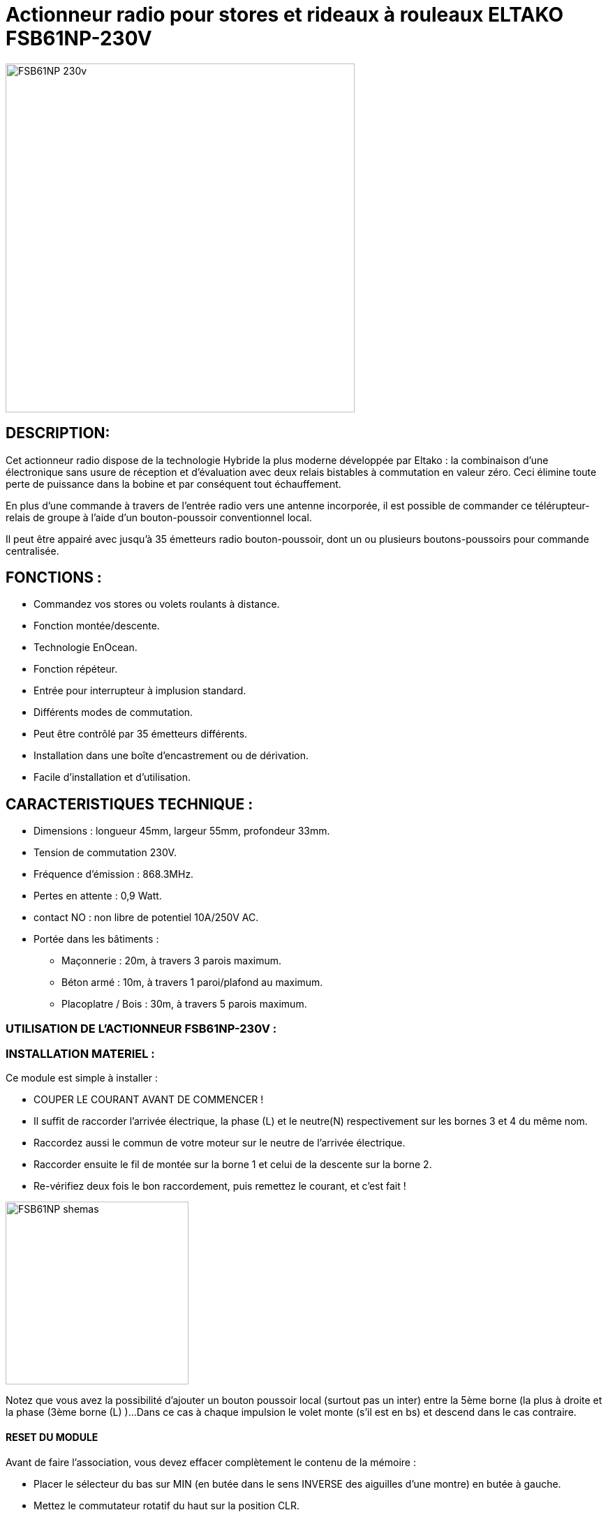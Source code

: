 = Actionneur radio pour stores et rideaux à rouleaux ELTAKO FSB61NP-230V

image::../images/Eltako-FSB61NP/FSB61NP-230v.png[width=500,align="center"]

== DESCRIPTION:

Cet actionneur radio dispose de la technologie Hybride la plus moderne développée par Eltako : la combinaison d'une électronique sans usure de réception et d'évaluation avec deux relais bistables à commutation en valeur zéro. Ceci élimine toute perte de puissance dans la bobine et par conséquent tout échauffement.

En plus d'une commande à travers de l'entrée radio vers une antenne incorporée, il est possible de commander ce télérupteur-relais de groupe à l'aide d'un bouton-poussoir conventionnel local.

Il peut être appairé avec jusqu'à 35 émetteurs radio bouton-poussoir, dont un ou plusieurs boutons-poussoirs pour commande centralisée.

== FONCTIONS :

* Commandez vos stores ou volets roulants à distance.
* Fonction montée/descente.
* Technologie EnOcean.
* Fonction répéteur.
* Entrée pour interrupteur à implusion standard.
* Différents modes de commutation.
* Peut être contrôlé par 35 émetteurs différents.
* Installation dans une boîte d'encastrement ou de dérivation.
* Facile d'installation et d'utilisation.

== CARACTERISTIQUES TECHNIQUE :

* Dimensions : longueur 45mm, largeur 55mm, profondeur 33mm.
* Tension de commutation 230V.
* Fréquence d'émission : 868.3MHz.
* Pertes en attente : 0,9 Watt.
* contact NO : non libre de potentiel 10A/250V AC.
* Portée dans les bâtiments :
** Maçonnerie : 20m, à travers 3 parois maximum.
** Béton armé : 10m, à travers 1 paroi/plafond au maximum.
** Placoplatre / Bois : 30m, à travers 5 parois maximum.


=== UTILISATION DE L'ACTIONNEUR FSB61NP-230V :


=== INSTALLATION MATERIEL :

Ce module est simple à installer :

* COUPER LE COURANT AVANT DE COMMENCER !
* Il suffit de raccorder l'arrivée électrique, la phase (L) et le neutre(N) respectivement sur les bornes 3 et 4 du même nom.
* Raccordez aussi le commun de votre moteur sur le neutre de l'arrivée électrique.
* Raccorder ensuite le fil de montée sur la borne 1 et celui de la descente sur la borne 2.
* Re-vérifiez deux fois le bon raccordement, puis remettez le courant, et c'est fait !

image::../images/Eltako-FSB61NP/FSB61NP_shemas.jpg[width=262,align="center"]

Notez que vous avez la possibilité d'ajouter un bouton poussoir local (surtout pas un inter) entre la 5ème borne (la plus à droite et la phase (3ème borne (L) )...
Dans ce cas à chaque impulsion le volet monte (s'il est en bs) et descend dans le cas contraire.


==== RESET DU MODULE
Avant de faire l'association, vous devez effacer complètement le contenu de la mémoire :

* Placer le sélecteur du bas sur MIN (en butée dans le sens INVERSE des aiguilles d'une montre) en butée à gauche.
* Mettez le commutateur rotatif du haut sur la position CLR.
* La LED clignote à une cadence élevée.
* Dans les 10 secondes suivantes, tournez le commutateur inférieur à 3 reprises vers la buttée droite (dans le sens des aiguilles d'une montre) et puis tournez-le dans le sens inverse à son point de départ (soit 3 aller-retours).
* La LED s'éteint immédiatement. 
* Toutes les associations sont effacées.

==== ACTIVATION DU RETOUR D’ÉTAT

Par défaut, l'envoi des télégrammes de retour d'état est désactivé.
Afin de pouvoir les recevoir, il faut donc activer cette fonctionnalité :

* Placer le sélecteur du bas sur MAX (en butée dans le sens des aiguilles d'une montre) en butée à droite.
* Mettez le commutateur rotatif du haut sur la position CLR.
* La LED clignote à une cadence élevée.
* Dans les 10 secondes suivantes, tournez le commutateur inférieur à 3 reprises vers la buttée gauche (dans le sens INVERSE des aiguilles d'une montre) et puis tournez-le dans le sens inverse à son point de départ (soit 3 aller-retours).
* La LED arrête de clignoter et s'éteint après 2 secondes. 
* L'envoi des télégrammes est maintenant activée.
NOTE : en répétant la procédure, vous désactiverez le retour d’état, et dans ce cas, à la fin de la procédure la LED s'éteint IMMÉDIATEMENT (au lieu de rester allumer pendant 2 secondes).


==== ASSOCIATION

NOTE : 

* Vous devez être très près de la clef pour faire l'association (idéalement ~5cm).
* Vous devez impérativement mettre le sélecteur du bas sur la position "MIN" AVANT TOUTE INCLUSION sous peine d'avoir des commandes qui ne fonctiooneront pas normalement, la seule solution serait alors de faire un reset complet du module !


===== ASSOCIATION DIRECTE AVEC UN INTERRUPTEUR :
* Positionnez le sélecteur du haut sur LRN.
* La LED sur le module va clignoter rapidement.
* Avec un interrupteur physique (par ex. : VIMAR Interrupteur double VITA1002), cliquez sur la flèche du haut.
* La LED arrête de clignoter, l’association est terminée. 
* Positionnez le sélecteur du haut sur la position de fonctionnement désirée (généralement la position GS1).
* C’est fini et vous pouvez tester en actionnant votre interrupteur tout de suite.
Note : vous pourrez ajuster les temps de descente/montée avec le sélecteur du bas.

===== ASSOCIATION AVEC JEEDOM :

* Rendez-vous dans Plugin/Protocole domotique/EnOcean.
* Cliquez sur [Ajouter] pour créer un nouvel équipement.
* Donnez un nom (ACTION_VOLET_X), activez et sélectionnez l'équipement [F6-02-03] Micromodule (on-off) dans Profils 1 et SAUVEZ.
* Maintenant que les boutons On/Off sont créés :
* Sur le module, positionnez le sélecteur du haut sur LRN.
* LA LED sur le module va clignoter rapidement.
* Cliquez sur le bouton "Tester" à la droite du bouton On.
* La LED arrête de clignoter, l’association est terminée. 
* Positionnez le sélecteur du haut sur la position de fonctionnement désirée (généralement la position GS1).
* Contrôlez en cliquant sur "Tester" du "On" et du "Off".
Note : vous pourrez ajuster les temps de descente/montée avec le sélecteur du bas.


===== CONFIGURER LE RETOUR D'ÉTAT AVEC JEEDOM :

* Préparez un petit bout (environ 10cm) de fil électrique rigide, dénudez les extrémités, et courbez le en forme de U.
* Rendez-vous dans Plugin/Protocole domotique/EnOcean.
* Cliquez sur "Mode inclusion".
* Maintenant shuntez (avec le fil en U) la borne L qui est la 3ème en partant de la gauche (Attention DANGER c'est la PHASE) et la borne  du contact sec qui est la 5ème et dernière vis du bornier pendant une seconde environ jusqu’à ce que le volet démarre (en montée ou descente, peu importe).
* Jeedom vous annonce l'inclusion d'un nouveau périphérique...
NOTE : ne pas faire la manip avec un interrupteur EnOcean (que vous auriez par exemple déjà associé avec le module), ni avec une action depuis Jeedom car cela risque de perturber le résultat et vous risquez d'inclure les mauvaises informations...
* Sauvez le nouveau module créé automatiquement.
* Donnez un nom à ce module (STATUTS_VOLET_X).
* Renommez le "Bouton B" en "Ouvert" car sa valeur binaire est 1 si le volet est ouvert et 0 si fermé.
* Renommez le bouton Direction en "Entre-Ouvert car sa valeur binaire est 1 si le volet est entre-ouvert et 0 si totalement ouvert ou fermé.
* Conservez aussi dBm (qui vous donne  la force du signal).
* Supprimez TOUTES les autres commandes : ne conservez QUE les trois citées plus haut !
* SAUVEZ.
* Maintenant, dans Profil N°2, Sélectionnez [F6-02-03] Micromodule (on-off).
* SAUVEZ.
* Vous avez maintenant des commandes supplémentaires (On, Off, Etat) donc 6 commandes au total.
* Modifier le On et le Off par les options de configuration de commande (petite roues dentées à coté du bouton de test), dans "Affichage avancé" : choisissez "Defaut" au lieu de Light et sauvez.
* Renommez On en "Descendre" et Off en "Monter".
* Sauvez.
* Récupérez l'ID du module créé au début (ACTION_VOLET_X), et copiez ce code de 8 caractères (ex. : FF9BAF05), puis désactivez ce module ACTIVER=NON VISIBLE=NON.
* Revenez dans notre nodule "composite" (STATUTS_VOLET_X).
* Collez l'ID que l'on vient de copier dans les champs ID des boutons Monter et de Descendre.
* Saisissez dans les champs respectifs RORG = f6, FUNC=02, TYPE=03 dans les champs correspondants des boutons Monter et de Descendre.
* Modifier la commande "Etat" : changer la valeur Afficher=NON.
* Sauvez.
* C'est fini !
* Allez sur le DashBoard, et vous aurez les commandes des volets et les retours d'états...
* Note, faites une ouverture et fermeture complète la première fois pour que les infos se synchronisent.

#_@Patrick_# 
